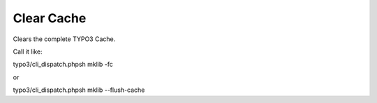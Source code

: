 .. ==================================================
.. FOR YOUR INFORMATION
.. --------------------------------------------------
.. -*- coding: utf-8 -*- with BOM.



Clear Cache
===========

Clears the complete TYPO3 Cache.

Call it like:

typo3/cli_dispatch.phpsh mklib -fc

or

typo3/cli_dispatch.phpsh mklib --flush-cache